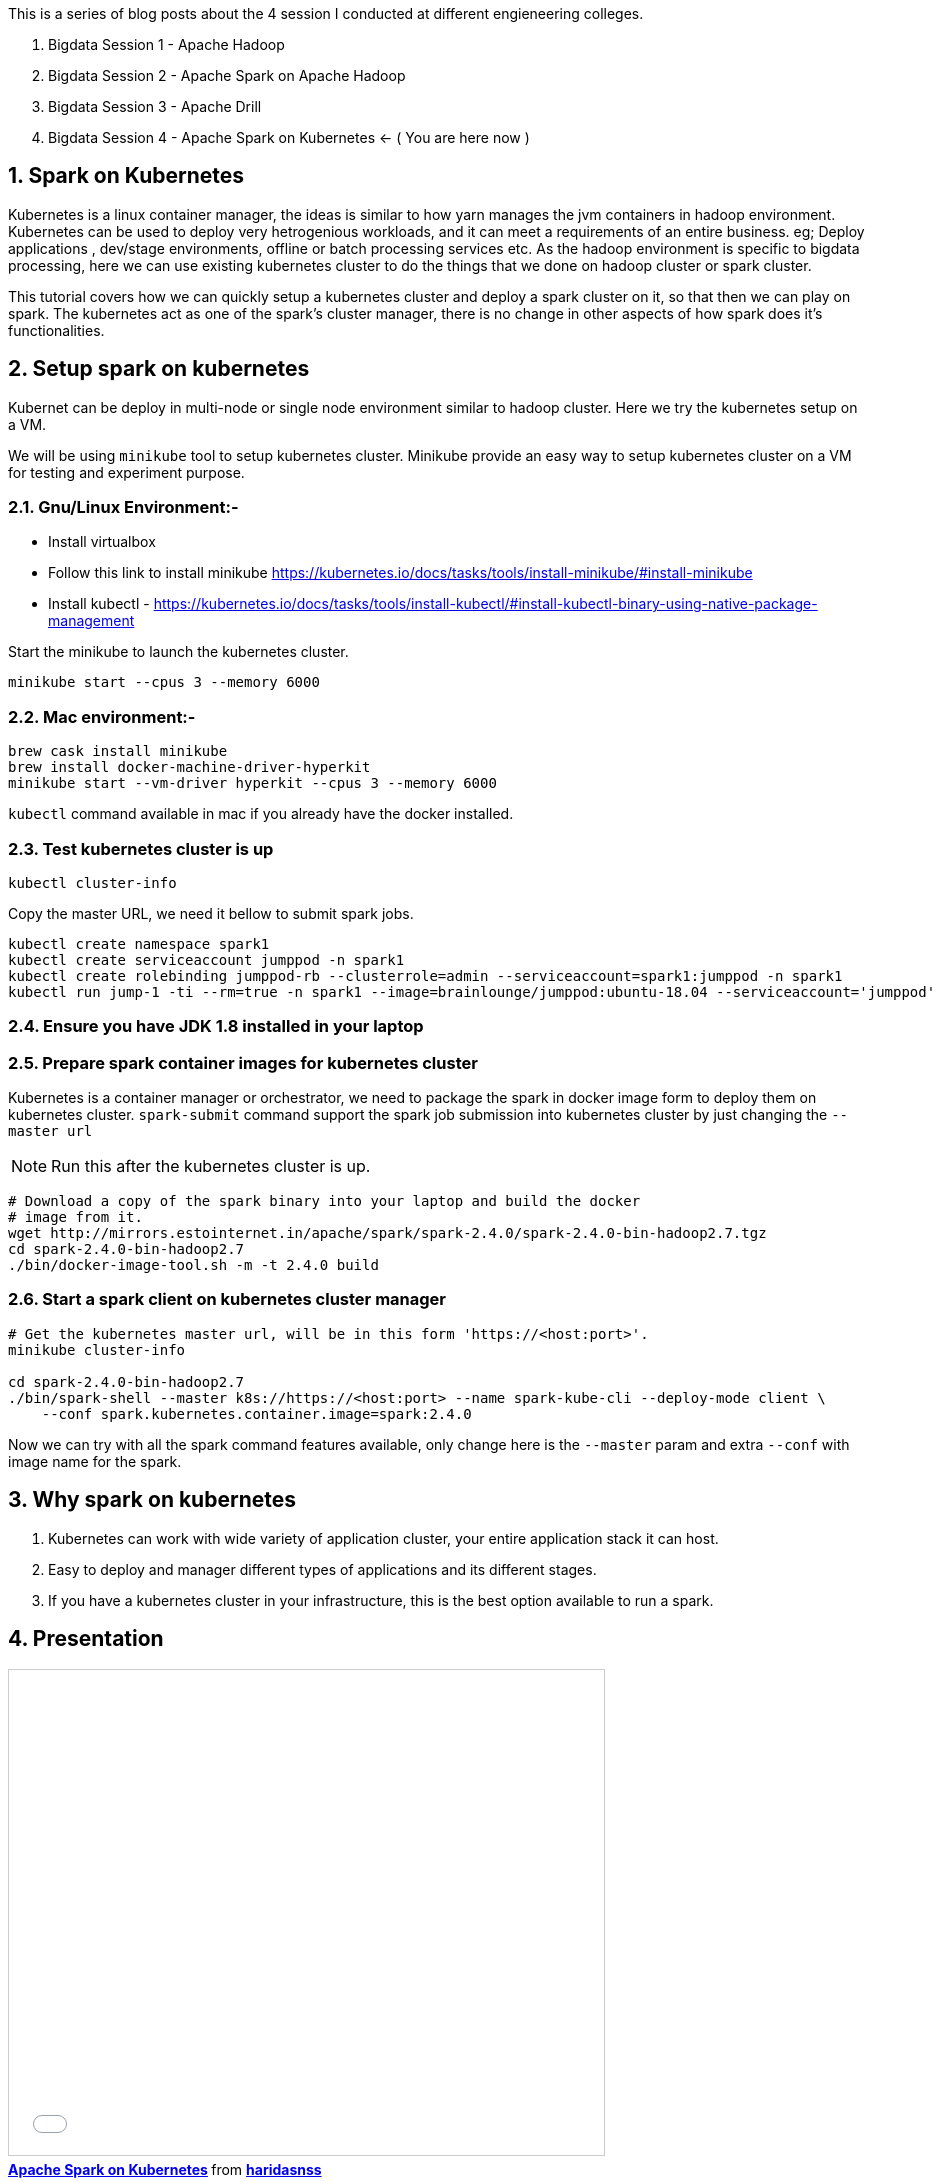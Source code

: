 :title: Bigdata Session 4 - Apache Spark on Kubernetes
:date: 02-June-2019
:category: data-science
:tags: hadoop,spark,drill,kubernetes
:numbered:

This is a series of blog posts about the 4 session I conducted at different engieneering
colleges.

1. Bigdata Session 1 - Apache Hadoop
2. Bigdata Session 2 - Apache Spark on Apache Hadoop
3. Bigdata Session 3 - Apache Drill
4. Bigdata Session 4 - Apache Spark on Kubernetes <- ( You are here now )

== Spark on Kubernetes

Kubernetes is a linux container manager, the ideas is similar to how yarn manages the 
jvm containers in hadoop environment. Kubernetes can be used to deploy very hetrogenious
workloads, and it can meet a requirements of an entire business. eg; Deploy applications
, dev/stage environments, offline or batch processing services etc. As the hadoop
environment is specific to bigdata processing, here we can use existing kubernetes
cluster to do the things that we done on hadoop cluster or spark cluster.

This tutorial covers how we can quickly setup a kubernetes cluster and deploy a
spark cluster on it, so that then we can play on spark. The kubernetes act as one
of the spark's cluster manager, there is no change in other aspects of how spark
does it's functionalities.


== Setup spark on kubernetes

Kubernet can be deploy in multi-node or single node environment similar to
hadoop cluster. Here we try the kubernetes setup on a VM.


We will be using `minikube` tool to setup kubernetes cluster. Minikube provide an easy
way to setup kubernetes cluster on a VM for testing and experiment purpose.

=== Gnu/Linux Environment:-

- Install virtualbox
- Follow this link to install minikube https://kubernetes.io/docs/tasks/tools/install-minikube/#install-minikube
- Install kubectl - https://kubernetes.io/docs/tasks/tools/install-kubectl/#install-kubectl-binary-using-native-package-management

Start the minikube to launch the kubernetes cluster.
```bash
minikube start --cpus 3 --memory 6000
```

=== Mac environment:- 

```bash
brew cask install minikube
brew install docker-machine-driver-hyperkit
minikube start --vm-driver hyperkit --cpus 3 --memory 6000
```

`kubectl` command available in mac if you already have the docker installed.

=== Test kubernetes cluster is up

```bash
kubectl cluster-info
```
Copy the master URL, we need it bellow to submit spark jobs.


```bash

kubectl create namespace spark1
kubectl create serviceaccount jumppod -n spark1
kubectl create rolebinding jumppod-rb --clusterrole=admin --serviceaccount=spark1:jumppod -n spark1
kubectl run jump-1 -ti --rm=true -n spark1 --image=brainlounge/jumppod:ubuntu-18.04 --serviceaccount='jumppod'

```

=== Ensure you have JDK 1.8 installed in your laptop

=== Prepare spark container images for kubernetes cluster

Kubernetes is a container manager or orchestrator, we need to package the spark in
docker image form to deploy them on kubernetes cluster.
`spark-submit` command support the spark job submission into kubernetes cluster
by just changing the `--master url`


NOTE: Run this after the kubernetes cluster is up.
```bash
# Download a copy of the spark binary into your laptop and build the docker
# image from it.
wget http://mirrors.estointernet.in/apache/spark/spark-2.4.0/spark-2.4.0-bin-hadoop2.7.tgz
cd spark-2.4.0-bin-hadoop2.7
./bin/docker-image-tool.sh -m -t 2.4.0 build
```

=== Start a spark client on kubernetes cluster manager

```bash

# Get the kubernetes master url, will be in this form 'https://<host:port>'.
minikube cluster-info

cd spark-2.4.0-bin-hadoop2.7
./bin/spark-shell --master k8s://https://<host:port> --name spark-kube-cli --deploy-mode client \
    --conf spark.kubernetes.container.image=spark:2.4.0

```
Now we can try with all the spark command features available, only change here
is the `--master` param and extra `--conf` with image name for the spark.


== Why spark on kubernetes

1. Kubernetes can work with wide variety of application cluster, your entire application
stack it can host.
2. Easy to deploy and manager different types of applications and its different stages.
3. If you have a kubernetes cluster in your infrastructure, this is the best option
  available to run a spark.

== Presentation

++++

<iframe src="//www.slideshare.net/slideshow/embed_code/key/sRm6qq2Fdaplhk" width="595" height="485" frameborder="0" marginwidth="0" marginheight="0" scrolling="no" style="border:1px solid #CCC; border-width:1px; margin-bottom:5px; max-width: 100%;" allowfullscreen> </iframe> <div style="margin-bottom:5px"> <strong> <a href="//www.slideshare.net/haridasnss/apache-spark-on-kubernetes" title="Apache Spark on Kubernetes" target="_blank">Apache Spark on Kubernetes</a> </strong> from <strong><a href="https://www.slideshare.net/haridasnss" target="_blank">haridasnss</a></strong> </div>

++++
